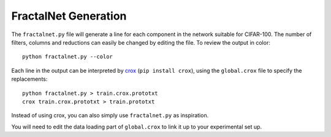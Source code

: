 FractalNet Generation
=====================

The ``fractalnet.py`` file will generate a line for each component in the network
suitable for CIFAR-100. The number of filters, columns and reductions can
easily be changed by editing the file. To review the output in color::

    python fractalnet.py --color

Each line in the output can be interpreted by crox_ (``pip install crox``),
using the ``global.crox`` file to specify the replacements::

    python fractalnet.py > train.crox.prototxt
    crox train.crox.prototxt > train.prototxt

Instead of using crox, you can also simply use ``fractalnet.py`` as
inspiration.

You will need to edit the data loading part of ``global.crox`` to link it up to your
experimental set up.

.. _crox: https://github.com/gustavla/crox
